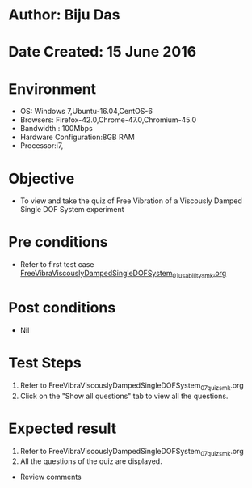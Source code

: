* Author: Biju Das
* Date Created: 15 June 2016
* Environment
  - OS: Windows 7,Ubuntu-16.04,CentOS-6
  - Browsers: Firefox-42.0,Chrome-47.0,Chromium-45.0
  - Bandwidth : 100Mbps
  - Hardware Configuration:8GB RAM  
  - Processor:i7,

* Objective
  - To view and take the quiz of Free Vibration of a Viscously Damped Single DOF System experiment

* Pre conditions
  - Refer to first test case [[https://github.com/Virtual-Labs/virtual-lab-for-mechanical-vibrations-iitg/blob/master/test-cases/integration_test-cases/FreeVibraViscouslyDampedSingleDOFSystem/FreeVibraViscouslyDampedSingleDOFSystem_01_usability_smk.org][FreeVibraViscouslyDampedSingleDOFSystem_01_usability_smk.org]] 

* Post conditions
   - Nil

* Test Steps
  1. Refer to FreeVibraViscouslyDampedSingleDOFSystem_07_quiz_smk.org
  2. Click on the "Show all questions" tab to view all the questions.
  
* Expected result
  1. Refer to FreeVibraViscouslyDampedSingleDOFSystem_07_quiz_smk.org
  2. All the questions of the quiz are displayed.
  
  * Review comments
